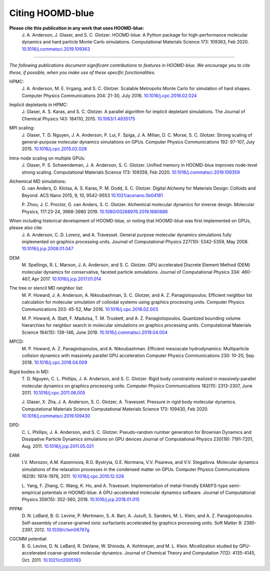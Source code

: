.. Copyright (c) 2009-2022 The Regents of the University of Michigan.
.. Part of HOOMD-blue, released under the BSD 3-Clause License.

Citing HOOMD-blue
===================

**Please cite this publication in any work that uses HOOMD-blue:**
    J. A. Anderson, J. Glaser, and S. C. Glotzer. HOOMD-blue: A Python package
    for high-performance molecular dynamics and hard particle Monte Carlo
    simulations. Computational Materials Science 173: 109363, Feb 2020.
    `10.1016/j.commatsci.2019.109363 <https://dx.doi.org/10.1016/j.commatsci.2019.109363>`_

----------

*The following publications document significant contributions to features in
HOOMD-blue. We encourage you to cite these, if possible, when you make use of
these specific functionalities.*

HPMC:
    J. A. Anderson, M. E. Irrgang, and S. C. Glotzer. Scalable Metropolis Monte
    Carlo for simulation of hard shapes. Computer Physics Communications 204:
    21-30, July 2016. `10.1016/j.cpc.2016.02.024 <https://dx.doi.org/10.1016/j.cpc.2016.02.024>`_

Implicit depletants in HPMC:
    J. Glaser, A. S. Karas, and S. C. Glotzer. A parallel algorithm for implicit
    depletant simulations. The Journal of Chemical Physics 143: 184110, 2015.
    `10.1063/1.4935175 <https://dx.doi.org/10.1063/1.4935175>`_

MPI scaling:
    J. Glaser, T. D. Nguyen, J. A. Anderson, P. Lui, F. Spiga, J. A. Millan,
    D. C. Morse, S. C. Glotzer. Strong scaling of general-purpose molecular
    dynamics simulations on GPUs. Computer Physics Communications 192: 97-107,
    July 2015. `10.1016/j.cpc.2015.02.028 <https://dx.doi.org/10.1016/j.cpc.2015.02.028>`_

Intra-node scaling on multiple GPUs:
    J. Glaser, P. S. Schwendeman, J. A. Anderson, S. C. Glotzer. Unified memory
    in HOOMD-blue improves node-level strong scaling. Computational Materials
    Science 173: 109359, Feb 2020.
    `10.1016/j.commatsci.2019.109359 <https://dx.doi.org/10.1016/j.commatsci.2019.109359>`_

Alchemical MD simulations:
    G. van Anders, D. Klotsa, A. S. Karas, P. M. Dodd, S. C. Glotzer. Digital Alchemy for Materials
    Design: Colloids and Beyond. ACS Nano 2015, 9, 10, 9542-9553
    `10.1021/acsnano.5b04181 <https://doi.org/10.1021/acsnano.5b04181>`_

    P. Zhou, J. C. Proctor, G. van Anders, S. C. Glotzer. Alchemical molecular dynamics for inverse
    design. Molecular Physics, 117:23-24, 3968-3980 2019.
    `10.1080/00268976.2019.1680886 <https://doi.org/10.1080/00268976.2019.1680886>`_

When including historical development of HOOMD-blue, or noting that HOOMD-blue was first implemented on GPUs, please also cite:
    J. A. Anderson, C. D. Lorenz, and A. Travesset. General purpose molecular
    dynamics simulations fully implemented on graphics processing units. Journal
    of Computational Physics 227(10): 5342-5359, May 2008.
    `10.1016/j.jcp.2008.01.047 <https://dx.doi.org/10.1016/j.jcp.2008.01.047>`_

DEM:
    M. Spellings, R. L. Marson, J. A. Anderson, and S. C. Glotzer. GPU
    accelerated Discrete Element Method (DEM) molecular dynamics for
    conservative, faceted particle simulations. Journal of Computational Physics
    334: 460-467, Apr 2017. `10.1016/j.jcp.2017.01.014 <https://dx.doi.org/10.1016/j.jcp.2017.01.014>`_

The tree or stencil MD neighbor list:
    M. P. Howard, J. A. Anderson, A. Nikoubashman, S. C. Glotzer, and A. Z.
    Panagiotopoulos. Efficient neighbor list calculation for molecular
    simulation of colloidal systems using graphics processing units. Computer
    Physics Communications 203: 45-52, Mar 2016.
    `10.1016/j.cpc.2016.02.003 <https://dx.doi.org/10.1016/j.cpc.2016.02.003>`_

    M. P. Howard, A. Statt, F. Madutsa, T. M. Truskett, and A. Z.
    Panagiotopoulos. Quantized bounding volume hierarchies for neighbor search
    in molecular simulations on graphics processing units. Computational
    Materials Science 164(15): 139-146, June 2019.
    `10.1016/j.commatsci.2019.04.004 <https://dx.doi.org/10.1016/j.commatsci.2019.04.004>`_

MPCD:
    M. P. Howard, A. Z. Panagiotopoulos, and A. Nikoubashman. Efficient
    mesoscale hydrodynamics: Multiparticle collision dynamics with massively
    parallel GPU acceleration Computer Physics Communications 230: 10-20, Sep.
    2018.
    `10.1016/j.cpc.2018.04.009 <https://dx.doi.org/10.1016/j.cpc.2018.04.009>`_

Rigid bodies in MD:
    T. D. Nguyen, C. L. Phillips, J. A. Anderson, and S. C. Glotzer. Rigid body
    constraints realized in massively-parallel molecular dynamics on graphics
    processing units. Computer Physics Communications 182(11): 2313-2307,
    June 2011.
    `10.1016/j.cpc.2011.06.005 <https://dx.doi.org/10.1016/j.cpc.2011.06.005>`_

    J. Glaser, X. Zha, J. A. Anderson, S. C. Glotzer, A. Travesset. Pressure in
    rigid body molecular dynamics. Computational Materials Science Computational
    Materials Science 173: 109430, Feb 2020.
    `10.1016/j.commatsci.2019.109430 <https://dx.doi.org/10.1016/j.commatsci.2019.109430>`_

DPD:
    C. L. Phillips, J. A. Anderson, and S. C. Glotzer. Pseudo-random number
    generation for Brownian Dynamics and Dissipative Particle Dynamics
    simulations on GPU devices Journal of Computational Physics 230(19):
    7191-7201, Aug. 2011.
    `10.1016/j.jcp.2011.05.021 <https://dx.doi.org/10.1016/j.jcp.2011.05.021>`_

EAM:
    I.V. Morozov, A.M. Kazennova, R.G. Bystryia, G.E. Normana, V.V. Pisareva,
    and V.V. Stegailova. Molecular dynamics simulations of the relaxation
    processes in the condensed matter on GPUs. Computer Physics Communications
    182(9): 1974-1978, 2011.
    `10.1016/j.cpc.2010.12.026 <https://dx.doi.org/10.1016/j.cpc.2010.12.026>`_

    L. Yang, F. Zhang, C. Wang, K. Ho, and A. Travesset. Implementation of
    metal-friendly EAM/FS-type semi-empirical potentials in HOOMD-blue: A
    GPU-accelerated molecular dynamics software. Journal of Computational
    Physics 359(15): 352-360, 2018.
    `10.1016/j.jcp.2018.01.015 <https://dx.doi.org/10.1016/j.jcp.2018.01.015>`_

PPPM:
    D. N. LeBard, B. G. Levine, P. Mertmann, S. A. Barr, A. Jusufi, S. Sanders,
    M. L. Klein, and A. Z. Panagiotopoulos. Self-assembly of coarse-grained
    ionic surfactants accelerated by graphics processing units. Soft Matter 8:
    2385-2397, 2012.
    `10.1039/c1sm06787g <https://dx.doi.org/10.1039/c1sm06787g>`_

CGCMM potential:
    B. G. Levine, D. N. LeBard, R. DeVane, W. Shinoda, A. Kohlmeyer, and M. L.
    Klein. Micellization studied by GPU-accelerated coarse-grained molecular
    dynamics. Journal of Chemical Theory and Computation 7(12): 4135-4145, Oct.
    2011. `10.1021/ct2005193 <https://dx.doi.org/10.1021/ct2005193>`_
